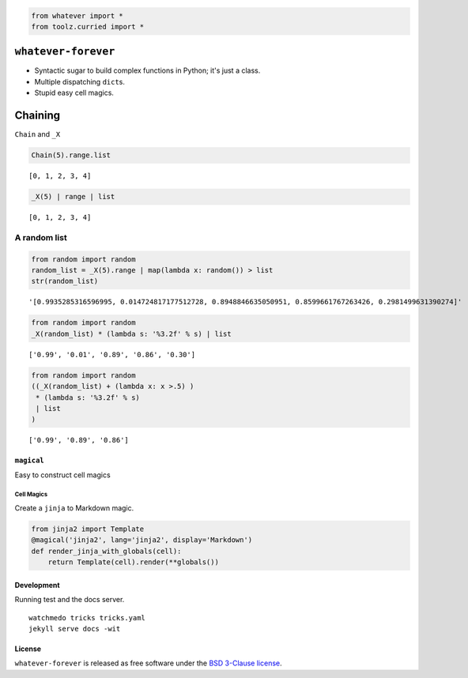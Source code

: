 
.. code:: python

    from whatever import *
    from toolz.curried import *

``whatever-forever``
====================

-  Syntactic sugar to build complex functions in Python; it's just a
   class.
-  Multiple dispatching ``dict``\ s.
-  Stupid easy cell magics.

Chaining
========

``Chain`` and ``_X``

.. code:: python

    Chain(5).range.list




.. parsed-literal::

    [0, 1, 2, 3, 4]



.. code:: python

    _X(5) | range | list




.. parsed-literal::

    [0, 1, 2, 3, 4]



A random list
'''''''''''''

.. code:: python

    from random import random
    random_list = _X(5).range | map(lambda x: random()) > list
    str(random_list)




.. parsed-literal::

    '[0.9935285316596995, 0.014724817177512728, 0.8948846635050951, 0.8599661767263426, 0.2981499631390274]'



.. code:: python

    from random import random
    _X(random_list) * (lambda s: '%3.2f' % s) | list




.. parsed-literal::

    ['0.99', '0.01', '0.89', '0.86', '0.30']



.. code:: python

    from random import random
    ((_X(random_list) + (lambda x: x >.5) )
     * (lambda s: '%3.2f' % s) 
     | list
    )




.. parsed-literal::

    ['0.99', '0.89', '0.86']



``magical``
-----------

Easy to construct cell magics

Cell Magics
~~~~~~~~~~~

Create a ``jinja`` to Markdown magic.

.. code:: python

    from jinja2 import Template
    @magical('jinja2', lang='jinja2', display='Markdown')
    def render_jinja_with_globals(cell):
        return Template(cell).render(**globals())

Development
-----------

Running test and the docs server.

::

    watchmedo tricks tricks.yaml
    jekyll serve docs -wit

License
-------

``whatever-forever`` is released as free software under the `BSD
3-Clause
license <https://github.com/tonyfast/whatever-forever/blob/master/LICENSE>`__.
